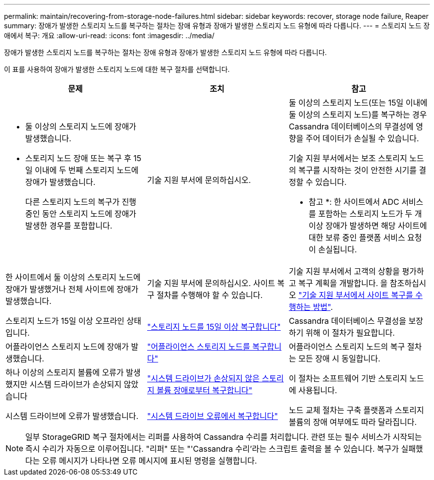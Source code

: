 ---
permalink: maintain/recovering-from-storage-node-failures.html 
sidebar: sidebar 
keywords: recover, storage node failure, Reaper 
summary: 장애가 발생한 스토리지 노드를 복구하는 절차는 장애 유형과 장애가 발생한 스토리지 노드 유형에 따라 다릅니다. 
---
= 스토리지 노드 장애에서 복구: 개요
:allow-uri-read: 
:icons: font
:imagesdir: ../media/


[role="lead"]
장애가 발생한 스토리지 노드를 복구하는 절차는 장애 유형과 장애가 발생한 스토리지 노드 유형에 따라 다릅니다.

이 표를 사용하여 장애가 발생한 스토리지 노드에 대한 복구 절차를 선택합니다.

[cols="1a,1a,1a"]
|===
| 문제 | 조치 | 참고 


 a| 
* 둘 이상의 스토리지 노드에 장애가 발생했습니다.
* 스토리지 노드 장애 또는 복구 후 15일 이내에 두 번째 스토리지 노드에 장애가 발생했습니다.
+
다른 스토리지 노드의 복구가 진행 중인 동안 스토리지 노드에 장애가 발생한 경우를 포함합니다.


 a| 
기술 지원 부서에 문의하십시오.
 a| 
둘 이상의 스토리지 노드(또는 15일 이내에 둘 이상의 스토리지 노드)를 복구하는 경우 Cassandra 데이터베이스의 무결성에 영향을 주어 데이터가 손실될 수 있습니다.

기술 지원 부서에서는 보조 스토리지 노드의 복구를 시작하는 것이 안전한 시기를 결정할 수 있습니다.

* 참고 *: 한 사이트에서 ADC 서비스를 포함하는 스토리지 노드가 두 개 이상 장애가 발생하면 해당 사이트에 대한 보류 중인 플랫폼 서비스 요청이 손실됩니다.



 a| 
한 사이트에서 둘 이상의 스토리지 노드에 장애가 발생했거나 전체 사이트에 장애가 발생했습니다.
 a| 
기술 지원 부서에 문의하십시오. 사이트 복구 절차를 수행해야 할 수 있습니다.
 a| 
기술 지원 부서에서 고객의 상황을 평가하고 복구 계획을 개발합니다. 을 참조하십시오 link:how-site-recovery-is-performed-by-technical-support.html["기술 지원 부서에서 사이트 복구를 수행하는 방법"].



 a| 
스토리지 노드가 15일 이상 오프라인 상태입니다.
 a| 
link:recovering-storage-node-that-has-been-down-more-than-15-days.html["스토리지 노드를 15일 이상 복구합니다"]
 a| 
Cassandra 데이터베이스 무결성을 보장하기 위해 이 절차가 필요합니다.



 a| 
어플라이언스 스토리지 노드에 장애가 발생했습니다.
 a| 
link:recovering-storagegrid-appliance-storage-node.html["어플라이언스 스토리지 노드를 복구합니다"]
 a| 
어플라이언스 스토리지 노드의 복구 절차는 모든 장애 시 동일합니다.



 a| 
하나 이상의 스토리지 볼륨에 오류가 발생했지만 시스템 드라이브가 손상되지 않았습니다
 a| 
link:recovering-from-storage-volume-failure-where-system-drive-is-intact.html["시스템 드라이브가 손상되지 않은 스토리지 볼륨 장애로부터 복구합니다"]
 a| 
이 절차는 소프트웨어 기반 스토리지 노드에 사용됩니다.



 a| 
시스템 드라이브에 오류가 발생했습니다.
 a| 
link:recovering-from-system-drive-failure.html["시스템 드라이브 오류에서 복구합니다"]
 a| 
노드 교체 절차는 구축 플랫폼과 스토리지 볼륨의 장애 여부에도 따라 달라집니다.

|===

NOTE: 일부 StorageGRID 복구 절차에서는 리퍼를 사용하여 Cassandra 수리를 처리합니다. 관련 또는 필수 서비스가 시작되는 즉시 수리가 자동으로 이루어집니다. "리퍼" 또는 "'Cassandra 수리'라는 스크립트 출력을 볼 수 있습니다. 복구가 실패했다는 오류 메시지가 나타나면 오류 메시지에 표시된 명령을 실행합니다.

